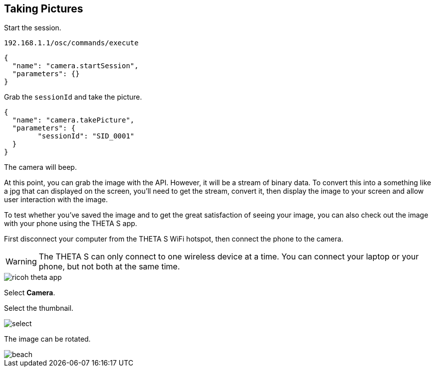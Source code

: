 == Taking Pictures

Start the session.

  192.168.1.1/osc/commands/execute

  {
    "name": "camera.startSession",
    "parameters": {}
  }

Grab the `sessionId` and take the picture.

  {
    "name": "camera.takePicture",
    "parameters": {
    	"sessionId": "SID_0001"
    }
  }

The camera will beep.

At this point, you can grab the image with the API. However,
it will be a stream of binary data.  To convert this into
a something like a jpg that can displayed on the screen, you'll
need to get the stream, convert it, then display the image to your
screen and allow user interaction with the image.

To test whether you've saved the image and to get the great
satisfaction of seeing your image, you can also check out the
image with your phone using the THETA S app.

First disconnect your computer from the THETA S WiFi hotspot, then connect
the phone to the camera.

WARNING: The THETA S can only connect to one wireless device at a time.
You can connect your laptop or your phone, but not both at the same
time.

image::img/ricoh_theta_app.png[]

Select *Camera*.

Select the thumbnail.

image::img/select.png[]

The image can be rotated.

image::img/beach.png[]
